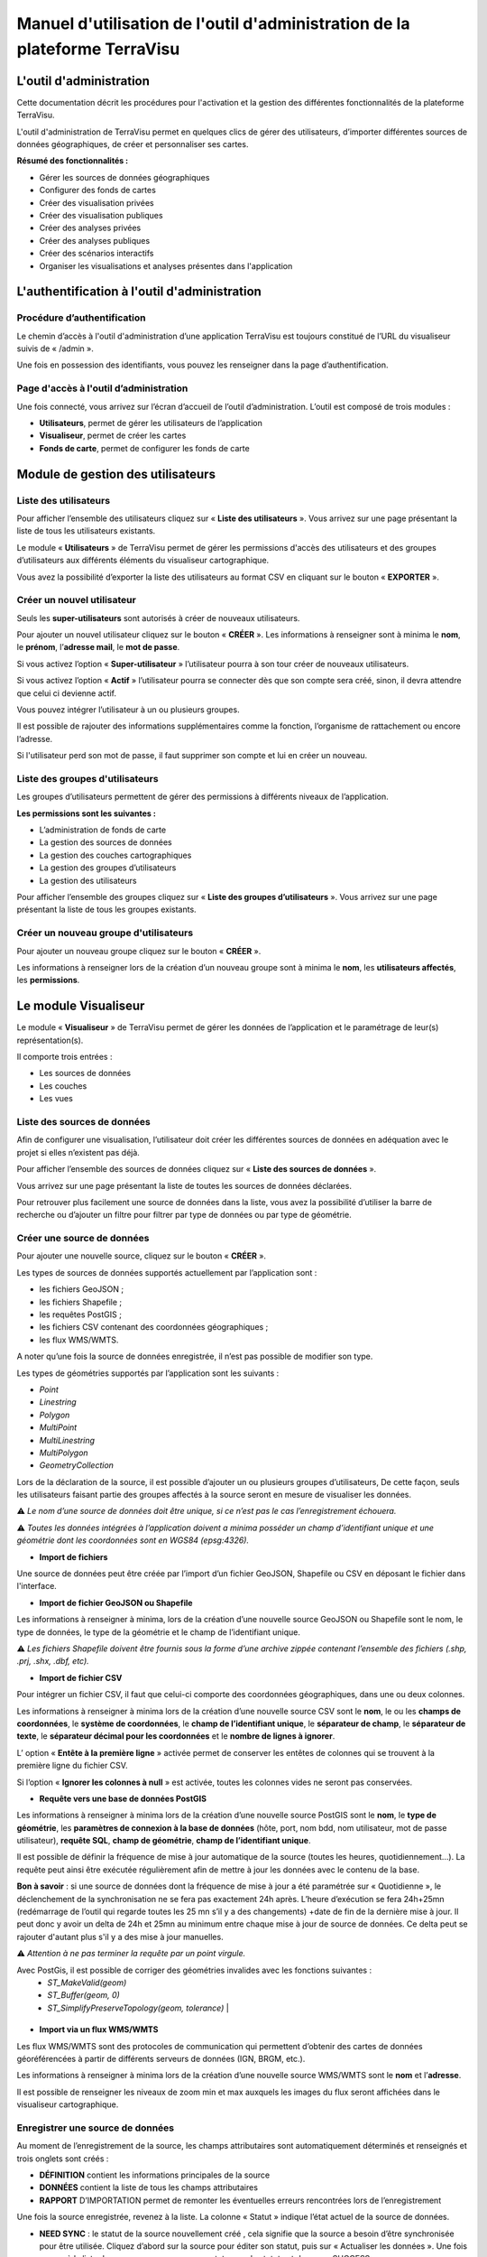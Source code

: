 ===========================================================================
Manuel d'utilisation de l'outil d'administration de la plateforme TerraVisu 
===========================================================================


L'outil d'administration
========================

Cette documentation décrit les procédures pour l'activation et la gestion des différentes fonctionnalités de la plateforme TerraVisu.

L'outil d'administration de TerraVisu permet en quelques clics de gérer des utilisateurs, d’importer différentes sources de données géographiques, de créer et personnaliser ses cartes.

**Résumé des fonctionnalités :**

* Gérer les sources de données géographiques 
* Configurer des fonds de cartes
* Créer des visualisation privées 
* Créer des visualisation publiques 
* Créer des analyses privées 
* Créer des analyses publiques 
* Créer des scénarios interactifs
* Organiser les visualisations et analyses présentes dans l'application

L'authentification à l'outil d'administration
=============================================

Procédure d’authentification
----------------------------

Le chemin d’accès à l'outil d'administration d’une application TerraVisu est toujours constitué de l’URL du visualiseur suivis de « /admin ».

Une fois en possession des identifiants, vous pouvez les renseigner dans la page d’authentification.

.. image :: ../_static/images/admin/admin_authentification.png

Page d'accès à l'outil d’administration
---------------------------------------

Une fois connecté, vous arrivez sur l’écran d’accueil de l’outil d’administration.
L’outil est composé de trois modules :

* **Utilisateurs**, permet de gérer les utilisateurs de l’application
* **Visualiseur**, permet de créer les cartes
* **Fonds de carte**, permet de configurer les fonds de carte

.. image :: ../_static/images/admin/admin_accueil.png

Module de gestion des utilisateurs
==================================

Liste des utilisateurs
----------------------

Pour afficher l’ensemble des utilisateurs cliquez sur « **Liste des utilisateurs** ». 
Vous arrivez sur une page présentant la liste de tous les utilisateurs existants.

Le module « **Utilisateurs** » de TerraVisu permet de gérer les permissions d'accès des utilisateurs et des groupes d’utilisateurs aux différents éléments du visualiseur cartographique.

.. image :: ../_static/images/admin/admin_utilisateurs.png

Vous avez la possibilité d’exporter la liste des utilisateurs au format CSV en cliquant sur le bouton « **EXPORTER** ».

Créer un nouvel utilisateur
---------------------------

Seuls les **super-utilisateurs** sont autorisés à créer de nouveaux utilisateurs. 

Pour ajouter un nouvel utilisateur cliquez sur le bouton « **CRÉER** ».
Les informations à renseigner sont à minima le **nom**, le **prénom**, l’**adresse mail**, le **mot de passe**.

Si vous activez l’option « **Super-utilisateur** » l’utilisateur pourra à son tour créer de nouveaux utilisateurs.

Si vous activez l’option « **Actif** » l’utilisateur pourra se connecter dès que son compte sera créé, sinon, il devra attendre que celui ci devienne actif.

Vous pouvez intégrer l’utilisateur à un ou plusieurs groupes. 

Il est possible de rajouter des informations supplémentaires comme la fonction, l’organisme de rattachement ou encore l’adresse. 

Si l'utilisateur perd son mot de passe, il faut supprimer son compte et lui en créer un nouveau.

.. image :: ../_static/images/admin/admin_utilisateurs_ajout.png

Liste des groupes d'utilisateurs
--------------------------------

Les groupes d’utilisateurs permettent de gérer des permissions à différents niveaux de l’application.

**Les permissions sont les suivantes :**

* L’administration de fonds de carte
* La gestion des sources de données 
* La gestion des couches cartographiques
* La gestion des groupes d’utilisateurs 
* La gestion des utilisateurs 

Pour afficher l’ensemble des groupes cliquez sur « **Liste des groupes d’utilisateurs** ». 
Vous arrivez sur une page présentant la liste de tous les groupes existants.

Créer un nouveau groupe d'utilisateurs
--------------------------------------

Pour ajouter un nouveau groupe cliquez sur le bouton « **CRÉER** ».

Les informations à renseigner lors de la création d’un nouveau groupe sont à minima le **nom**, les **utilisateurs affectés**, les **permissions**.


.. image :: ../_static/images/admin/admin_groupe_ajout.png


Le module Visualiseur
=====================

Le module « **Visualiseur** » de TerraVisu permet de gérer les données de l’application et le paramétrage de leur(s) représentation(s).

Il comporte trois entrées :

* Les sources de données
* Les couches
* Les vues

Liste des sources de données
----------------------------

Afin de configurer une visualisation, l’utilisateur doit créer les différentes sources de données en adéquation avec le projet si elles n’existent pas déjà. 

Pour afficher l’ensemble des sources de données cliquez sur « **Liste des sources de données** ». 

Vous arrivez sur une page présentant la liste de toutes les sources de données déclarées.

.. image :: ../_static/images/admin/admin_sources.png

Pour retrouver plus facilement une source de données dans la liste, vous avez la possibilité d’utiliser la barre de recherche ou d’ajouter un filtre pour filtrer par type de données ou par type de géométrie.

Créer une source de données
---------------------------

Pour ajouter une nouvelle source, cliquez sur le bouton « **CRÉER** ».

Les types de sources de données supportés actuellement par l’application sont :

* les fichiers GeoJSON ;
* les fichiers Shapefile ;
* les requêtes PostGIS ;
* les fichiers CSV contenant des coordonnées géographiques ;
* les flux WMS/WMTS.

A noter qu’une fois la source de données enregistrée, il n’est pas possible de modifier son type. 

Les types de géométries supportés par l’application sont les suivants :

* *Point*
* *Linestring*
* *Polygon*
* *MultiPoint*
* *MultiLinestring*
* *MultiPolygon*
* *GeometryCollection*

Lors de la déclaration de la source, il est possible d’ajouter un ou plusieurs groupes d’utilisateurs, De cette façon, seuls les utilisateurs faisant partie des groupes affectés à la source seront en mesure de visualiser les données.

⚠️ *Le nom d’une source de données doit être unique, si ce n’est pas le cas l’enregistrement échouera.*

⚠️ *Toutes les données intégrées à l’application doivent a minima posséder un champ d’identifiant unique et une géométrie dont les coordonnées sont en WGS84 (epsg:4326).*

* **Import de fichiers**

Une source de données peut être créée par l’import d’un fichier GeoJSON, Shapefile ou CSV en déposant le fichier dans l'interface. 

* **Import de fichier GeoJSON ou Shapefile**

Les informations à renseigner à minima, lors de la création d’une nouvelle source GeoJSON ou Shapefile sont le nom, le type de données, le type de la géométrie et le champ de l’identifiant unique.

.. image :: ../_static/images/admin/admin_source_creation_geojson.png

⚠️ *Les fichiers Shapefile doivent être fournis sous la forme d’une archive zippée contenant l’ensemble des fichiers (.shp, .prj, .shx, .dbf, etc).*

* **Import de fichier CSV**

Pour intégrer un fichier CSV, il faut que celui-ci comporte des coordonnées géographiques, dans une ou deux colonnes. 

Les informations à renseigner à minima lors de la création d’une nouvelle source CSV sont le **nom**, le ou les **champs de coordonnées**, le **système de coordonnées**, le **champ de l’identifiant unique**, le **séparateur de champ**, le **séparateur de texte**, le **séparateur décimal pour les coordonnées** et le **nombre de lignes à ignorer**.

.. image :: ../_static/images/admin/admin_source_creation_csv.png

L’ option « **Entête à la première ligne** » activée permet de conserver les entêtes de colonnes qui se trouvent à la première ligne du fichier CSV. 

Si l’option « **Ignorer les colonnes à null** » est activée, toutes les colonnes vides ne seront pas conservées.

* **Requête vers une base de données PostGIS**

Les informations à renseigner à minima lors de la création d’une nouvelle source PostGIS sont le **nom**, le **type de géométrie**, les **paramètres de connexion à la base de données** (hôte, port, nom bdd, nom utilisateur, mot de passe utilisateur), **requête SQL**, **champ de géométrie**, **champ de l’identifiant unique**.

Il est possible de définir la fréquence de mise à jour automatique de la source (toutes les heures, quotidiennement…). La requête peut ainsi être exécutée régulièrement afin de mettre à jour les données avec le contenu de la base.

.. image :: ../_static/images/admin/admin_source_creation_postgis.png

**Bon à savoir** : si une source de données dont la fréquence de mise à jour a été paramétrée sur « Quotidienne », le déclenchement de la synchronisation ne se fera pas exactement 24h après. 
L’heure d’exécution se fera 24h+25mn (redémarrage de l’outil qui regarde toutes les 25 mn s’il y a des changements) +date de fin de la dernière mise à jour. Il peut donc y avoir un delta de 24h et 25mn au minimum entre chaque mise à jour de source de données. Ce delta peut se rajouter d'autant plus s'il y a des mise à jour manuelles.

⚠️ *Attention à ne pas terminer la requête par un point virgule.*

+------------------------+
| Géométries invalides   | 
+========================+
| Seules des géométries valides peuvent être importées dans l’application TerraVisu.
Avec PostGis, il est possible de corriger des géométries invalides avec les fonctions suivantes :
    * `ST_MakeValid(geom)`
    * `ST_Buffer(geom, 0)`
    * `ST_SimplifyPreserveTopology(geom, tolerance)` | 
+--------------------------------------------------+


* **Import via un flux WMS/WMTS**

Les flux WMS/WMTS sont des protocoles de communication qui permettent d’obtenir des cartes de données géoréférencées à partir de différents serveurs de données (IGN, BRGM, etc.). 

Les informations à renseigner à minima lors de la création d’une nouvelle source WMS/WMTS  sont le **nom** et l’**adresse**.

Il est possible de renseigner les niveaux de zoom min et max auxquels les images du flux seront affichées dans le visualiseur cartographique.

.. image :: ../_static/images/admin/admin_source_creation_wms.png

Enregistrer une source de données
---------------------------------

Au moment de l’enregistrement de la source, les champs attributaires sont automatiquement déterminés et renseignés et trois onglets sont créés :

* **DÉFINITION** contient les informations principales de la source
* **DONNÉES** contient la liste de tous les champs attributaires 
* **RAPPORT** D’IMPORTATION permet de remonter les éventuelles erreurs rencontrées lors de l’enregistrement

Une fois la source enregistrée, revenez à la liste. 
La colonne « Statut » indique l’état actuel de la source de données.

* **NEED SYNC** : le statut de la source nouvellement créé , cela signifie que la source a besoin d’être synchronisée pour être utilisée. Cliquez d’abord sur la source pour éditer son statut, puis sur « Actualiser les données ». Une fois revenu à la liste des source, vous pourrez constater que le statut est devenu « SUCCESS ».  
* **DON'T NEED** : ce statut ne concerne que les sources WMS/WMTS car celles ci n'ont pas besoin d'être raffraichies.
* **SUCCESS** : la source de données a bien été créé et vient d’être synchronisée avec succès.
* **PENDING** : la source de données a bien été créé et son état de synchronisation est stable.
* **FAILURE** : la source de données n’a pas été correctement créé ou mise à jour. Il y a un problème dans les paramètres renseignés. Voir le détail dans l’onglet « **RAPPORT D’IMPORTATION** ».

Modifier une source de données
------------------------------

L’onglet « **DONNÉES** » contient l’ensemble des champs attributaires de la source. 

L’outil détecte automatiquement les types de chaque champ mais il peut arriver qu’il soit mal reconnu. Dans ce cas là, il est possible de le modifier dans la liste du type de chaque champ.

Les types gérés par l’application sont les suivants :

* *String*
* *Integer*
* *Float*
* *Boolean*
* *Undefined*
* *Date*

Lorsqu’un champ est de **type « Undefined »**, cela signifie que l’outil n’a pas réussit à l’identifier. A ce moment là il faut lui assigner le bon type dans la liste déroulante.

Un extrait des valeurs pour chaque champ est fournit afin d’avoir un aperçu des données.

Le libellé de chaque champ est modifiable de façon à le rendre plus lisible qu’une variable brut. Celui-ci sera utilisé lors de la configuration des couches.

.. image :: ../_static/images/admin/admin_source_modification.png

Dupliquer une source de données
-------------------------------

Cela peut être particulièrement intéressant pour les sources PostGIS qui possèdent les mêmes paramètres de connexion à la base de données. 

Si la duplication est réalisée sur une source Shapefile/GeoJSON/CSV, il est nécessaire de réimporter le fichier de données.

Pour dupliquer une source de données cliquez sur le bouton « **DUPLIQUER** » depuis la liste des sources.

⚠️ *Assurez vous de renommer la source car le nom d'une source de données doit être unique*


Supprimer une source de données
-------------------------------

Pouvoir supprimer une source de données nécessite de s’assurer qu’elle n’est pas utilisée par aucune couche. Si ce n’est pas le cas, la suppression ne pourra pas être effectuée.

Pour supprimer une source, vous avez deux façons de procéder :

* dans la liste, cliquez sur la vue et en bas de la page cliquez sur le bouton « **SUPPRIMER** »
* dans la liste, cochez la source et cliquez sur le bouton « **SUPPRIMER** »

⚠️ *Toute suppression est définitive.*

Liste des couches
-----------------

Une fois les sources de données déclarées, l’utilisateur peut créer les couches qui en découlent. 

Pour afficher l’ensemble des couches cliquez sur « **Liste des couches** ». 

.. image :: ../_static/images/admin/admin_couche_liste.png

Pour retrouver plus facilement une couche dans la liste, vous avez la possibilité d’utiliser la barre de recherche ou d’ajouter un filtre pour filtrer par source de données, vue, affichée par défaut(oui/non), table attributaire affichée(oui/non), fenêtre au survol(oui/non), mini-fiche (oui/non).

Créer une couche
----------------

La configuration des couches permet de personnaliser de manière très approfondie les possibilités d’interaction au sein d’une couche :

* La fonction de recherche
* La représentation cartographique
* La légende associée aux styles cartographiques affichés
* L’affichage de popups associés aux données
* L’affichage de fiches informatives associés aux données
* La gestion d’outils de filtrage des données
* La gestion de la table attributaire
* La gestion d’un outil de synthèse
      
Pour créer une nouvelle couche, cliquez sur le bouton « **CRÉER** ».

Une page s’ouvre avec différents onglets à renseigner.

**Onglet DÉFINITION**

Les informations à renseigner à minima lors de la définition de la couche sont le **nom** et la **source de données**.

A la différence des sources qui doivent avoir des noms uniques, il est possible d’avoir plusieurs couches avec le même nom.

Il faut ensuite sélectionner une source de données dans la liste. Chaque couche est associée à une source de données.
Il est possible d'en filtrer le contenu en ajoutant une condition de sélection des données à partir de la liste des champs disponibles fournie (voir ci-dessous).

Le **champ principal** permet d’activer la fonction de recherche dans le visualiseur qui retournera les résultats en fonction de ce champ. 

Si l’option « **Affichée par défaut** » est activée, la couche sera activée dès l'ouverture de la vue à laquelle elle est associée dans le visualiseur cartographique.

Enfin, la partie « **Description** » permet d'ajouter un texte informatif en langage HTML sur cette couche. Ce texte peut être mis à disposition de l'utilisateur dans les vues classiques et de storytelling.

A ce stade, il est possible d’enregistrer la couche telle quelle et de l’afficher dans le visualiseur cartographique. Une représentation par défaut est appliquée à la couche, ce qui permet de la visualiser.

.. image :: ../_static/images/admin/admin_couche_definition.png

**Filtrage de source**

L’intérêt principal du filtrage de source est qu’il permet de créer de multiple couches à partir de la même source de données. 

Le langage de filtrage, Pivot QL, est très proche du `SQL <https://fr.wikipedia.org/wiki/Structured_Query_Language>`_ et une aide ℹ️ permet d’obtenir des exemples avec des cas de figures parlants. 

Pour aider à l’écriture de la requête de filtrage, il peut être intéressant de consulter la liste des champs disponibles afin de ne pas faire d’erreur de nommage. 

.. image :: ../_static/images/admin/admin_couche_definition_filtrage1.png

Pour finir, si la requête est syntaxiquement incorrecte ou qu’un nom de champ est mal orthographié alors un  message d’erreur vient avertir l’utilisateur.

Le nombre d’éléments retournés par le filtre est une aide précieuse pour savoir si la requête est bonne.

.. image :: ../_static/images/admin/admin_couche_definition_filtrage2.png

Le filtre appliqué à la source de données dans la couche est immédiatement répercuté dans la fenêtre de filtre côté interface du visualiseur cartographique. 

**Onglet ICÔNES**

Il est possible d'afficher ses propres pictogrammes sur une couche. Ils pourront servir d'icônes ou de motifs sur la carte créée.

Pour cela il suffit de cliquer sur le bouton « **AJOUTER** », d'importer son image (png/jpeg) et de la nommer dans le champ « Nom ». 

.. image :: ../_static/images/admin/admin_couche_icone.png

Il est possible de modifier la couleur de fond de l'image en utilisant l'outil « **COMPOSER** ». Pour cela il est nécessaire que l'image ait été enregistrée au préalable afin qu'elle soit disponible dans la liste. 

Pour enregistrer l'image, enregistrez la couche.

.. image :: ../_static/images/admin/admin_couche_icone_bleue.png


**Onglet STYLE**

La conception du style permet de donner du sens à une carte en transmettant une information qui doit être la plus efficace et compréhensible possible.

Parmi les nombreux styles que l’on peut réaliser, voici les plus courants :

* Des **styles simples** sans analyse : polygones, lignes, points.

* Des **analyses paramétrées** permettant de représenter une variable en particulier :

  * Cartes choroplèthes (analyse discrète)
  * Carte thématiques (catégorisation)
  * Points avec cercles proportionnels (analyse continue)
  * Point avec iconographie (catégorisation)
  * Affichage de texte
  
* Des **analyses bivariées** permettant de représenter deux variables en même temps en faisant varier deux caractéristiques du style de la même représentation géographique.

* Des représentations mettant en jeux plusieurs couches (polygone + centroide par exemple) du type couche principale + couche de décoration.

* Des représentations différentes en fonction du niveau de zoom.

Il existe deux modes possibles pour la conception du style : le mode avec assistant de style et le mode sans. Par défaut, le mode avec assistant est activé.

Dans ce manuel d’utilisation, nous nous concentrons principalement sur le mode avec assistant car celui ci s’adresse à un profil d’utilisateur non développeur.

**Style simple**

L’application identifie automatiquement le type de représentation possible en fonction de la géométrie de la source de données utilisée. Ainsi, au moment de la conception, un style simple par défaut est proposé à l’utilisateur.
Il est possible de modifier les couleurs par défaut en cliquant sur le carré coloré. Un sélecteur de couleur apparaît et vous permet d’en choisir une dans la palette chromatique ou de renseigner le code couleur en HTML ou RGBA.

Pour renseigner une valeur numérique (exemple le Diamètre pour une représentation Cercle), il suffit de cliquer sur la zone concernée et d’inscrire une valeur.

.. image :: ../_static/images/admin/admin_couche_style.png

Les curseur de la plage de visibilité permettent de définir des niveaux de zoom d’apparition/disparition d’un style sur la carte (exemple : on affiche des zones du zoom 0 jusqu’au zoom 13 et à partir du zoom 13 on affiche des icônes).

Pour utiliser une icône existante dans un style simple, sélectionnez la représentation « Icône » et choisissez l'image que vous avez enregistré dans l'onglet « **ICÔNES** ».

.. image :: ../_static/images/admin/admin_couche_style_icone.png

**Style avec motif**

Il est possible d’utiliser des motifs au lieu des couleurs pour remplir un polygone.

    1. Création d’un motif
       La première étape est de créer le motif, dans l’onglet ICÔNES. 
       Pour cela, il est nécessaire d’importer une image servant de base au motif (le motif est idéalement blanc et de taille 28 x 28 pixels). L’import d’image se fait via le bouton UPLOAD. 
       Il est ensuite possible de colorer l’image précédemment importée dans l’application. Le bouton COMPOSE permet ce choix de couleur à appliquer sur le motif.
 
    2. Utilisation d’un motif
       Actuellement les motifs ne sont pas gérés par l’assistant de style.
       Il est nécessaire de désactiver l’assistant pour utiliser les motifs via du code Mapbox.

      Exemple :
      .. code-block::
        {
          "type": "fill",
          "paint": {
            "fill-pattern": "hachures-bleu"
          },
          "maxzoom": 24,
          "minzoom": 0
        }


**Style avec une analyse**

* Choix du **type de représentation**
* Polygone
* Ligne
* Extrusion (3D)
* Cercle
* Icône
* Texte
* Diagrammes circulaires

* Choix du de la **caractéristique à faire varier**

  * Couleur fond
  * Couleur contour
  * Diamètre
  * Épaisseur
  * Couleur texte
  * Taille texte
  * etc.
  
* Choix de la **variable à représenter**

* Choix du **type d’analyse**

  * Si la variable est un nombre (type Float/Integer)
  
    * Discrétisation (méthodes Jenks, Quantiles, Intervalles égaux)
    * Interpolation
    * Catégorisation
    * Diagrammes circulaires
    
  * Si la variable est un texte (type String)
  
    * Catégorisation


Afin de ne pas égarer l’utilisateur dans les nombreux choix du **type de représentation**, ce dernier sera restreint en fonction du type géométrique de la source de données utilisée par la couche. Par exemple, à une source de type **Polygon** sera proposé uniquement les types de représentation **Polygone**, **Ligne**, **Extrusion**.

Le choix de la **caractéristique** à faire varier découlera automatiquement du type de représentation choisi précédemment. Par exemple, pour une **représentation Polygone**, les caractéristiques à faire varier seront **Couleur du polygone** et **Couleur du contour**. 

Il est à noter que **toutes les caractéristiques ne sont pas variables** car n’apportant pas d’intérêt : par exemple l’épaisseur du contour de la représentation Cercle n’est pas variable, uniquement fixe.

Le choix de la **variable à représenter** se fait à l’aide d’une liste déroulante. La variable se présente ainsi : le label (éditable), le nom de la variable, le type. Le **type de la variable choisie (String, Integer, Float..) conditionne les possibilités du type d’analyse**.

Le choix du type d’analyse constitue la dernière étape. Le **type d’analyse Interpolation** n’est disponible que pour faire varier les caractéristiques **Diamètre** ou **Épaisseur**, c’est à dire une taille.

Lors de la conception d’un style avec une analyse, il est possible d’activer l’option « **Générer la légende associée** » pour que la légende soit exactement conforme au style représenté.

.. image :: ../_static/images/admin/admin_couche_style_assistant.png

**Ajouter un style secondaire**

Une couche peut utiliser plusieurs styles. Le style principal utilise les données de la source utilisée par la couche, en revanche, le style secondaire peut faire appel à une source de données différente. 

Le style secondaire doit être vu comme un élément de décoration sur la carte. De cette manière, aucune interaction ne sera possible avec les données du style secondaire (info-bulle, mini-fiche, filtre, etc.)

Exemple concret : Dans le cas d’une carte des communes, il pourra être intéressant de rajouter les étiquettes des noms au centre des communes. Pour se faire, on aura besoin de créer un style secondaire faisant appel à la source de données des centroides des communes pour pouvoir ajouter les étiquettes.

.. image :: ../_static/images/admin/admin_couche_style_secondaire.png

**Style sans assistant**

Il est possible d’aller plus loin dans la conception d’un style en désactivant le mode assistant. Ce mode s’adresse à des utilisateurs développeurs car il faut rédiger le code en JSON, en suivant la spécification `Mapbox <https://docs.mapbox.com/mapbox-gl-js/style-spec/>`_.

.. image :: ../_static/images/admin/admin_couche_style_sansassistant.png

**Onglet Légendes**

La légende est un des éléments essentiels de la carte. Elle doit être claire, facilement compréhensible et doit s’adapter aux éléments affichés sur la carte. 

Voici les typologies de légende :

* Légende avec carrés pour représenter des polygones
* Légende avec cercles pour représenter des points
* Légende avec lignes pour représenter les lignes
* Légende avec icônes pour représenter les pictogrammes ou motifs

On peut faire varier :

* La couleur de fond pour les carrés et le cercles
* La couleur de la ligne pour les carrés, les cercles et les lignes
* La taille pour les carrés et les cercles
* L’épaisseur de ligne pour les carrés, les cercles et les lignes

.. image :: ../_static/images/admin/admin_couche_legende.png

Si elle est générée depuis l’onglet **Style**, alors elle se met en lien automatiquement avec le style de la couche et prend en compte la typologie de géométrie affichée.

Il n’est pas possible de modifier une légende qui a été générée. Seuls le titre et le pied de légende sont éditables.

Si la légende générée ne vous convient pas, il faut désactiver l’option « **Générer la légende associée** » dans l’onglet **Style** pour la caractéristique concernée (exemple Couleur du polygone). De cette façon, vous pourrez créer manuellement la légende souhaitée.

.. image :: ../_static/images/admin/admin_couche_legendegeneree.png

**Onglet FENÊTRE AU SURVOL**

La fenêtre au survol ou info-bulle est un message contextuel apparaissant en surimpression au survol de la souris sur les éléments de la couche. Le contenu du message s’adapte dynamiquement en fonction de l’objet survolé. 
Celle-ci n’est pas active par défaut.

.. image :: ../_static/images/admin/admin_couche_pophover.png

Une fois activée, la configuration de la fenêtre est facilitée grâce à un assistant qui permet d’ajouter les éléments de contenus et de définir une plage de zoom.

Si le champ principal a été définit dans l’onglet Définition, alors ce dernier sera aussi utilisé comme titre de l’info-bulle.

En cas de valeur nulle sur un champ, il est possible de définir une valeur par défaut. De même, l’outil permet de rajouter du texte en préfixe et suffixe de la valeur du champ choisi. 

.. image :: ../_static/images/admin/admin_couche_pophover_nonexpert.png

Lorsque le label d’un champ est renommé à un endroit de l’application, il est renommé partout ailleurs.

Le « **Mode expert** » permet d’aller plus loin dans le paramétrage de l’info-bulle en codant le contenu en `Nunjucks <https://mozilla.github.io/nunjucks/fr/templating.html>`_. 

Le code est généré à partir de ce qui existe dans le mode avec assistant, en revanche l’inverse n’est pas vrai. C’est à dire que le mode avec assistant n’est pas synchronisé avec le « **Mode expert** ».

Ce mode avancé s’adresse à des utilisateurs développeurs. Il peut être intéressant de l’utiliser pour définir des conditions if ou elseif.

.. image :: ../_static/images/admin/admin_couche_pophover_expert.png

**Onglet MINI-FICHE**

La mini-fiche est une fiche structurée présentant des informations associées à un objet de la couche. Celle-ci s’ouvre au clic sur l’objet en question. 

La mini-fiche n’est pas active par défaut. 

.. image :: ../_static/images/admin/admin_couche_minifiche.png

La mini-fiche fonctionne sur le même principe que celui de la fenêtre au survol. Si le champ principal a été définit dans l’onglet **Définition**, alors ce dernier sera aussi utilisé comme titre de la mini-fiche.

Il est possible de sélectionner une couleur de surbrillance pour les objets cliqués sur la carte au moment de l’affichage de la mini-fiche.

En cas de valeur nulle sur un champ, il est possible de définir une valeur par défaut. 

De même, l’outil permet de rajouter du texte en préfixe et suffixe de la valeur du champ choisi.

A la différence de l’info-bulle, l’utilisateur peut ajouter des titres de section pour structurer les parties de la fiche.

.. image :: ../_static/images/admin/admin_couche_minifiche_nonexpert.png

Lorsque le label d’un champ est renommé à un endroit de l’application, il est renommé partout ailleurs.

Le « **Mode expert** » permet d’aller plus loin dans le paramétrage de la fiche en codant le contenu en `Nunjucks <https://mozilla.github.io/nunjucks/fr/templating.html>`_. 

Le code est généré à partir de ce qui existe dans le mode avec assistant, en revanche l’inverse n’est pas vrai. C’est à dire que le mode avec assistant n’est pas synchronisé avec le « **Mode expert** ».

Ce mode avancé s’adresse à des utilisateurs développeurs. Il peut être intéressant de l’utiliser pour ajouter du texte coloré, des liens hypertexte ou des images.

.. image :: ../_static/images/admin/admin_couche_minifiche_expert.png

**Onglet FILTRE**

L’outil de filtre permet de restreindre les éléments sur la carte en fonction des valeurs de champs sélectionnées. 

L’outil de filtre n’est pas actif par défaut. 

.. image :: ../_static/images/admin/admin_couche_filtre.png

Pour ajouter un filtre sur la couche cliquez sur « **AJOUTER** ». 

Plusieurs types de filtrage sont disponibles en fonction des types de champs :

* Une seule valeur (texte)
* Plusieurs valeurs (texte)
* Une étendue de valeurs (numérique ou date)

Au niveau de l’affichage, il est possible de choisir:

* Aucune valeur
* Toutes les valeurs disponibles pour le champ
* Une liste de valeurs

.. image :: ../_static/images/admin/admin_couche_filtreactive.png

Il est possible de remonter/descendre les filtres dans l’ordre souhaité.

**Onglet Table attributaire**

La table attributaire permet d’avoir une vision tabulaire des données de la couche. Elle n’est pas activée par défaut.

.. image :: ../_static/images/admin/admin_couche_table.png

Une fois la table activée, l’utilisateur peut configurer l’affichage des champs et autoriser leur export au format xlsx.

Il est possible de remonter/descendre les champs dans l’ordre souhaité.

.. image :: ../_static/images/admin/admin_couche_tableactivee.png


**Onglet WIDGET**

L’outil de widget permet de récapituler dans un tableau dynamique des indicateurs utiles à l'analyse de la couche.

Sur le visualiseur cartographique, lors du zoom sur la carte, la synthèse se réactualise en fonction des éléments qui se trouvent dans l'emprise spatiale.

La configuration de l’outil de widget s’adresse à des utilisateurs développeurs car il requiert l’écriture en `JSON <https://developer.mozilla.org/fr/docs/Web/JavaScript/Reference/Global_Objects/JSON>`_ avec dans la clé "template" une chaîne de caractère contenant le code en `Nunjucks <https://mozilla.github.io/nunjucks/fr/templating.html>`_ du format de données attendu.

.. image :: ../_static/images/admin/admin_couche_widget.png

**Modifier une couche**

Pour modifier une couche existante, cliquez sur la couche dans la liste et effectuez vos changements.

**Dupliquer une couche**

La duplication d'une couche inclut la copie :

* du style
* de la légende
* de l'infobulle
* de la mini-fiche
* du widget

Pour dupliquer une couche cliquez sur le bouton « **DUPLIQUER** » depuis la liste des couches.

Un message indique à l'utilisateur que la couche a bien été dupliquée.


**Supprimer une couche**

Pouvoir supprimer une source de données nécessite de s’assurer qu’elle n’est utilisée dans aucun vue. Si ce n’est pas le cas, la suppression ne pourra pas être effectuée.

Pour supprimer une couche, vous avez deux façons de procéder :

* dans la liste, cliquez sur la vue et en bas de la page cliquez sur le bouton « **SUPPRIMER** »
* dans la liste, cochez la couche et cliquez sur le bouton « **SUPPRIMER** »

⚠️  *Toute suppression est définitive.*

Liste des vues
--------------

La configuration des menus d’accès aux couches de données s’appelle les vues.

Il s’agit de la dernière étape à réaliser (après la création de la source, puis création de la couche) pour visualiser ses données.

Pour afficher l’ensemble des vues cliquez sur « **Liste des vues** ». 

Vous arrivez sur une page présentant la liste de toutes les vues déclarées.

.. image :: ../_static/images/admin/admin_vue_liste.png

Créer une vue
-------------

Pour ajouter une nouvelle vue cliquez sur le bouton « **CRÉER** ».

Les informations à renseigner à minima lors de la création d’une nouvelle vue sont le nom, le type de vue, le classement et l’arbre des couches.

Il existe deux types de vues :

* **Carte** : les couches sont affichés dans une arborescence composée de groupes
* **Storytelling** : les couches sont affichés à droite d’une description (analyse de carte, chiffre clés..) et l’utilisateur  les fait défiler dans l’ordre dans lesquelles elles sont ordonnées dans l’arbre des couches.

Le classement permet d’affecter à la vue une position par rapport aux autres (exemple : 1ere position, deuxième position..). Il est possible de créer autant de vues que nécessaire mais il ne peut pas y avoir plus de 10 vues affichées dans le visualiseur cartographique.

Il est possible de définir une emprise géographique différente de l’emprise par défaut du visualiseur cartographique (exemple : Centre ville de Thionville). Pour cela, il suffit de dessiner la zone à afficher à l’aide de l’outil de dessin.

S’il a définit au préalable des fonds de carte dans le module **Liste des fonds de carte**, l’utilisateur peut choisir de les utiliser dans une vue. Si il ne le fait pas, c’est le fond de carte par défaut (Mapbox Monochrome Light) qui sera utilisé.

Une icône par défaut est appliquée à la vue si l’utilisateur ne lui en choisis pas. Sa couleur est blanche afin que l’icône se démarque bien sur le menu des vues dans le visualiseur cartographique. Le format supporté par l’outil est le png.  

**Arbre des couches**

Une couche appartient obligatoirement à un groupe.

Pour ajouter un groupe cliquez sur le bouton « **CRÉER  UN GROUPE**».

Pour ajouter une couche à un groupe cliquez sur le « **+** » et choisissez la dans la liste.

Vous pouvez construire votre arbre en ajoutant, déplaçant, imbriquant les éléments. 

A partir d’un groupe, en cliquant sur les trois petits points verticaux vous avez la possibilité de :

* Ajouter une couche
* Ajouter un sous-groupe
* Paramétrer le mode de sélection des couches (exclusif/inclusif)
* Supprimer un groupe

⚠️  *Une couche ne peut être ajoutée qu’à une seule vue à la fois.*

.. image :: ../_static/images/admin/admin_vue.png

L’enregistrement de la vue aura pour effet immédiat de rajouter automatiquement l’ensemble des éléments de l’arbre des couches dans le visualiseur cartographique.

Pour modifier une vue existante, cliquez sur la vue dans la liste et effectuez vos changements.

**Supprimer une vue**

Pour supprimer une vue, vous avez deux façons de procéder :

* dans la liste, cliquez sur la vue et en bas de la page cliquez sur le bouton « **SUPPRIMER** »
* dans la liste, cochez la vue et cliquez sur le bouton « **SUPPRIMER** »

⚠️ *Toute suppression est définitive.* 

Fonds de carte
==============

Le module « **Fonds de carte** » de TerraVisu  permet à l’utilisateur de définir ses fonds de cartes sur lesquels viendront se superposer les couches de données cartographiques de l’application. 

L’utilisateur peut par exemple ainsi basculer d’un fond de plan cartographique à une photographie aérienne pour avoir un meilleur aperçu de la réalité physique du territoire d’étude.


Liste des fonds de carte
------------------------

Trois types de fonds de cartes peuvent être définis :

* Raster
* Vectoriel
* Mapbox
  
Pour afficher l’ensemble des fonds de carte cliquez sur « **Liste des fonds de carte**». 

Vous arrivez sur une page présentant la liste de tous les fonds de carte existants.

.. image :: ../_static/images/admin/admin_fondscarte.png

Créer un nouveau fond de carte
------------------------------

Pour ajouter un nouveau fond de carte cliquez sur le bouton « **CRÉER** ».

Les informations à renseigner à minima lors de la création d’un nouveau fond de carte sont le nom, le type et l’URL.

La taille des tuiles est modifiable mais elle est définie par défaut sur la valeur 256. Le curseur de l’amplitude du zoom permet de choisir à quel niveau de zoom les tuiles du fond de carte s’afficheront dans le visualiseur.

Une fois les fonds de plan ajoutés, l’utilisateur peut les choisir de les utiliser dans les vues qu’il veut.

.. image :: ../_static/images/admin/admin_fondscarte_modification.png

Modifier un fond de carte
-------------------------

Pour modifier un fond de carte existant, cliquez sur le fond de carte dans la liste et effectuez vos changements.

Supprimer un fond de carte
--------------------------

Pour supprimer fond de carte, vous avez deux façons de procéder :

* dans la liste, cliquez sur le fond de carte et en bas de la page cliquez sur le bouton « **SUPPRIMER** »
* dans la liste, cochez le fond de carte et cliquez sur le bouton « **SUPPRIMER** »

⚠️  *Toute suppression est définitive.* 